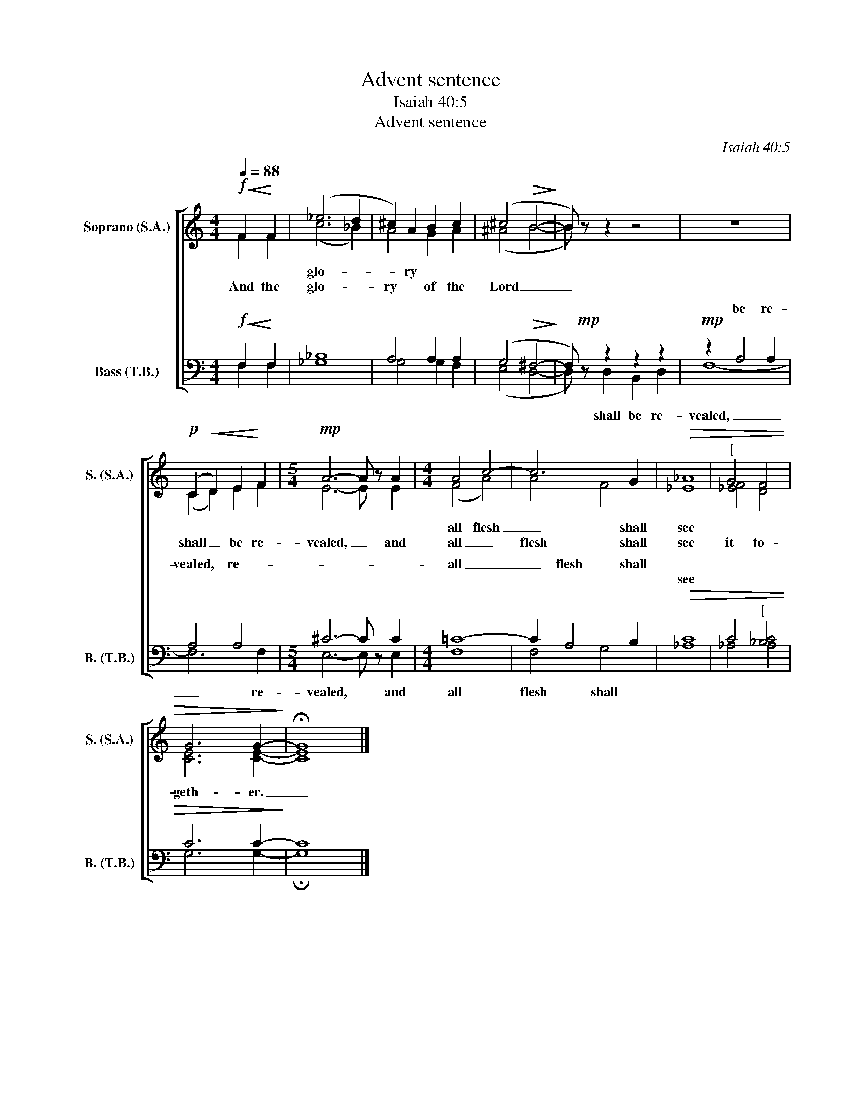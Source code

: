 X:1
T:Advent sentence
T:Isaiah 40:5
T:Advent sentence
C:Isaiah 40:5
%%score [ ( 1 2 ) ( 3 4 ) ]
L:1/8
Q:1/4=88
M:4/4
K:C
V:1 treble nm="Soprano (S.A.)" snm="S. (S.A.)"
V:2 treble 
V:3 bass nm="Bass (T.B.)" snm="B. (T.B.)"
V:4 bass 
V:1
!f!!<(! F2!<)! F2 | (_e6 d2 | ^c2) A2 B2 c2 | (^c4!>(! B4-!>)! | B) z z2 z4 | z8 | %6
w: |glo- *|* ry * *||||
w: And the|glo- *|ry * of the|Lord _|_||
!p! (C2!<(! D2) E2!<)! F2 |[M:5/4]!mp! A6- A z A2 |[M:4/4] A4 c4- | c6 G2 |!>(! _A8 |"^[" G4 F4 | %12
w: ||all flesh|_ shall|see||
w: shall _ be re-|vealed, _ and|all _|flesh shall|see|it to-|
 G6 G2-!>)! | !fermata!G8 |] %14
w: ||
w: geth- er.|_|
V:2
 F2 F2 | (c6 _B2) | A4 G2 A2 | (^A4 B4- | B) x7 | x8 | (C2 D2) E2 F2 |[M:5/4] E6- E x E2 | %8
[M:4/4] (F4 A4) | A4 F4 | _E8 | [_EF]4 D4 | [CE]6 [CE]2- | [CE]8 |] %14
V:3
!f!!<(! F,2!<)! F,2 | _B,8 | A,4 A,2 A,2 | (G,4!>(! ^F,4-!>)! | F,)!mp! z z2 z2 z2 | %5
w: |||||
w: |||||
!mp! z2 A,4 A,2 | A,4 A,4 |[M:5/4] ^C6- C z C2 |[M:4/4] =C8- | C2 A,4 B,2 |!>(! C8 | %11
w: be re-|vealed, re-||all|_ flesh shall||
w: |||||see|
 C4"^[" [_B,C]4 | C6 C2-!>)! | C8 |] %14
w: |||
w: |||
V:4
 F,2 F,2 | _G,8 | G,4 G,2 F,2 | (E,4 D,4- | D,) x D,2 B,,2 D,2 | F,8- | F,6 F,2 | %7
w: |||||||
w: ||||* shall be re-|vealed,|_ re-|
[M:5/4] E,6- E, x E,2 |[M:4/4] F,8 | F,4 G,4 | _A,8 | _A,4 A,4 | G,6 G,2- | !fermata!G,8 |] %14
w: |||||||
w: vealed, * and|all|flesh shall|||||

